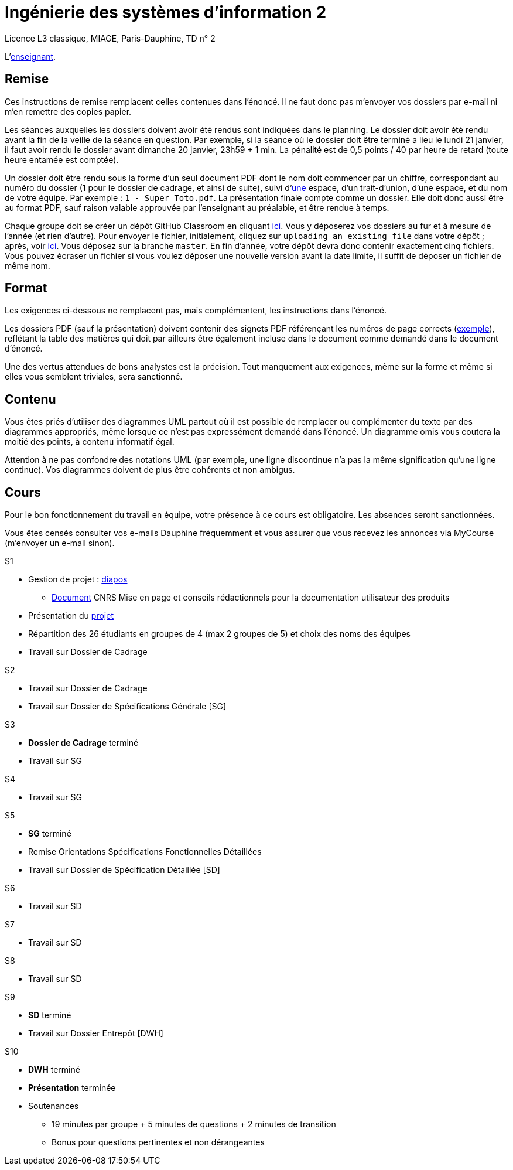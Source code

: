 = Ingénierie des systèmes d'information 2

Licence L3 classique, MIAGE, Paris-Dauphine, TD n° 2

L’link:https://www.ent.dauphine.fr/annuaire/index.php?param0=fiche&param1=ocailloux[enseignant].

== Remise
Ces instructions de remise remplacent celles contenues dans l’énoncé. Il ne faut donc pas m’envoyer vos dossiers par e-mail ni m’en remettre des copies papier.

Les séances auxquelles les dossiers doivent avoir été rendus sont indiquées dans le planning. Le dossier doit avoir été rendu avant la fin de la veille de la séance en question. Par exemple, si la séance où le dossier doit être terminé a lieu le lundi 21 janvier, il faut avoir rendu le dossier avant dimanche 20 janvier, 23h59 + 1 min. La pénalité est de 0,5 points / 40 par heure de retard (toute heure entamée est comptée).

Un dossier doit être rendu sous la forme d’un seul document PDF dont le nom doit commencer par un chiffre, correspondant au numéro du dossier (1 pour le dossier de cadrage, et ainsi de suite), suivi d’link:https://fr.wikipedia.org/wiki/Espace_(typographie)[une] espace, d’un trait-d’union, d’une espace, et du nom de votre équipe. Par exemple : `1 - Super Toto.pdf`. La présentation finale compte comme un dossier. Elle doit donc aussi être au format PDF, sauf raison valable approuvée par l’enseignant au préalable, et être rendue à temps.

Chaque groupe doit se créer un dépôt GitHub Classroom en cliquant https://classroom.github.com/g/A0Q2ZHc0[ici]. Vous y déposerez vos dossiers au fur et à mesure de l’année (et rien d’autre). Pour envoyer le fichier, initialement, cliquez sur `uploading an existing file` dans votre dépôt ; après, voir https://help.github.com/articles/adding-a-file-to-a-repository/[ici]. Vous déposez sur la branche `master`. En fin d’année, votre dépôt devra donc contenir exactement cinq fichiers. Vous pouvez écraser un fichier si vous voulez déposer une nouvelle version avant la date limite, il suffit de déposer un fichier de même nom.

== Format
Les exigences ci-dessous ne remplacent pas, mais complémentent, les instructions dans l’énoncé.

Les dossiers PDF (sauf la présentation) doivent contenir des signets PDF référençant les numéros de page corrects (https://screenshots.debian.net/screenshots/000/015/840/large.png[exemple]), reflétant la table des matières qui doit par ailleurs être également incluse dans le document comme demandé dans le document d’énoncé.

Une des vertus attendues de bons analystes est la précision. Tout manquement aux exigences, même sur la forme et même si elles vous semblent triviales, sera sanctionné.

== Contenu
Vous êtes priés d’utiliser des diagrammes UML partout où il est possible de remplacer ou complémenter du texte par des diagrammes appropriés, même lorsque ce n’est pas expressément demandé dans l’énoncé. Un diagramme omis vous coutera la moitié des points, à contenu informatif égal.

Attention à ne pas confondre des notations UML (par exemple, une ligne discontinue n’a pas la même signification qu’une ligne continue). Vos diagrammes doivent de plus être cohérents et non ambigus.

== Cours
Pour le bon fonctionnement du travail en équipe, votre présence à ce cours est obligatoire. Les absences seront sanctionnées.

Vous êtes censés consulter vos e-mails Dauphine fréquemment et vous assurer que vous recevez les annonces via MyCourse (m’envoyer un e-mail sinon).

S1 

* Gestion de projet : https://github.com/oliviercailloux/SI2/raw/master/Cours_ISI2_1819.pdf[diapos]
** https://www.lamsade.dauphine.fr/~marru/guide-documentation-utilisateur.pdf[Document] CNRS Mise en page et conseils rédactionnels pour la documentation utilisateur des produits
* Présentation du https://github.com/oliviercailloux/SI2/tree/master/Énoncé[projet]
* Répartition des 26 étudiants en groupes de 4 (max 2 groupes de 5) et choix des noms des équipes
* Travail sur Dossier de Cadrage

S2

* Travail sur Dossier de Cadrage 
* Travail sur Dossier de Spécifications Générale [SG]

S3

* *Dossier de Cadrage* terminé
* Travail sur SG

S4

* Travail sur SG

S5

* *SG* terminé
* Remise Orientations Spécifications Fonctionnelles Détaillées
* Travail sur Dossier de Spécification Détaillée [SD]

S6

* Travail sur SD

S7

* Travail sur SD

S8

* Travail sur SD

S9

* *SD* terminé
* Travail sur Dossier Entrepôt [DWH]

S10

* *DWH* terminé
* *Présentation* terminée
* Soutenances
** 19 minutes par groupe + 5 minutes de questions + 2 minutes de transition
** Bonus pour questions pertinentes et non dérangeantes

